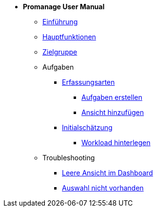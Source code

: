 * *Promanage User Manual*
** xref:Concept/Was_ist_Promanage.adoc[Einführung]
** xref:Concept/Was_kann_ProManage.adoc[Hauptfunktionen]
** xref:Concept/Fuer_wen_ist_ProManage.adoc[Zielgruppe]

** Aufgaben
*** xref:Reference/Erfassungsarten.adoc[Erfassungsarten]
**** xref:Task/Aufgabe_erstellen.adoc[Aufgaben erstellen]
**** xref:Task/Ansicht_hinzufügen_oder_entfernen.adoc[Ansicht hinzufügen]
*** xref:Reference/Initialschätzung_setzen.adoc[Initialschätzung]
**** xref:Task/Workload_hinterlegen.adoc[Workload hinterlegen]

** Troubleshooting
*** xref:Troubleshooting/Leere_Ansichten_im_Dashboard.adoc[Leere Ansicht im Dashboard]
*** xref:Troubleshooting/Ansicht_in_Auswahl_nicht_vorhanden.adoc[Auswahl nicht vorhanden]





